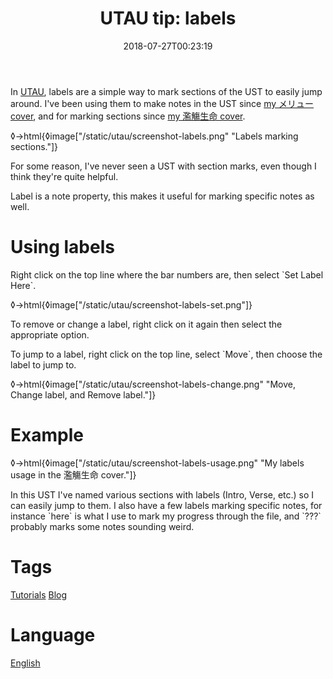 #+title: UTAU tip: labels
#+date: 2018-07-27T00:23:19

In [[file:utau.org][UTAU]], labels are a simple way to mark sections of the UST to easily jump around. I've been using them to make notes in the UST since [[https://www.youtube.com/watch?v=PNLT7WUuXHM][my メリュー cover]], and for marking sections since [[https://www.youtube.com/watch?v=3hnI8DqMVfc][my 濫觴生命 cover]].

◊->html{◊image["/static/utau/screenshot-labels.png" "Labels marking sections."]}

For some reason, I've never seen a UST with section marks, even though I think they're quite helpful.

Label is a note property, this makes it useful for marking specific notes as well.

* Using labels

Right click on the top line where the bar numbers are, then select `Set Label Here`.

◊->html{◊image["/static/utau/screenshot-labels-set.png"]}

To remove or change a label, right click on it again then select the appropriate option.

To jump to a label, right click on the top line, select `Move`, then choose the label to jump to.

◊->html{◊image["/static/utau/screenshot-labels-change.png" "Move, Change label, and Remove label."]}

* Example

◊->html{◊image["/static/utau/screenshot-labels-usage.png" "My labels usage in the 濫觴生命 cover."]}

In this UST I've named various sections with labels (Intro, Verse, etc.) so I can easily jump to them. I also have a few labels marking specific notes, for instance `here` is what I use to mark my progress through the file, and `???` probably marks some notes sounding weird.

* Tags
[[file:tutorials.org][Tutorials]]
[[file:blog.org][Blog]]
* Language
[[file:language-english.org][English]]

